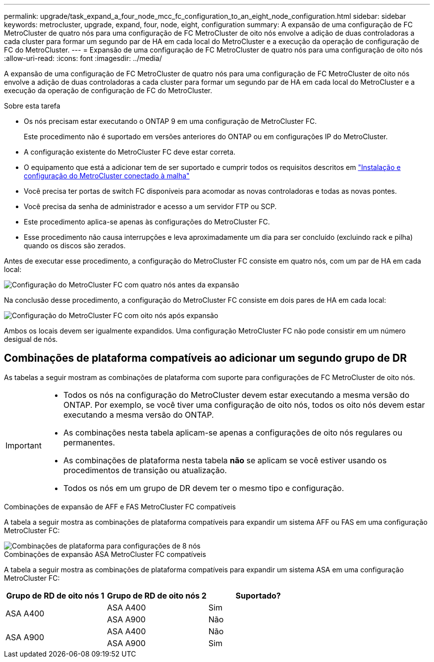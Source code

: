 ---
permalink: upgrade/task_expand_a_four_node_mcc_fc_configuration_to_an_eight_node_configuration.html 
sidebar: sidebar 
keywords: metrocluster, upgrade, expand, four, node, eight, configuration 
summary: A expansão de uma configuração de FC MetroCluster de quatro nós para uma configuração de FC MetroCluster de oito nós envolve a adição de duas controladoras a cada cluster para formar um segundo par de HA em cada local do MetroCluster e a execução da operação de configuração de FC do MetroCluster. 
---
= Expansão de uma configuração de FC MetroCluster de quatro nós para uma configuração de oito nós
:allow-uri-read: 
:icons: font
:imagesdir: ../media/


[role="lead"]
A expansão de uma configuração de FC MetroCluster de quatro nós para uma configuração de FC MetroCluster de oito nós envolve a adição de duas controladoras a cada cluster para formar um segundo par de HA em cada local do MetroCluster e a execução da operação de configuração de FC do MetroCluster.

.Sobre esta tarefa
* Os nós precisam estar executando o ONTAP 9 em uma configuração de MetroCluster FC.
+
Este procedimento não é suportado em versões anteriores do ONTAP ou em configurações IP do MetroCluster.

* A configuração existente do MetroCluster FC deve estar correta.
* O equipamento que está a adicionar tem de ser suportado e cumprir todos os requisitos descritos em link:../install-fc/index.html["Instalação e configuração do MetroCluster conectado à malha"]
* Você precisa ter portas de switch FC disponíveis para acomodar as novas controladoras e todas as novas pontes.
* Você precisa da senha de administrador e acesso a um servidor FTP ou SCP.
* Este procedimento aplica-se apenas às configurações do MetroCluster FC.
* Esse procedimento não causa interrupções e leva aproximadamente um dia para ser concluído (excluindo rack e pilha) quando os discos são zerados.


Antes de executar esse procedimento, a configuração do MetroCluster FC consiste em quatro nós, com um par de HA em cada local:

image::../media/mcc_dr_groups_4_node.gif[Configuração do MetroCluster FC com quatro nós antes da expansão]

Na conclusão desse procedimento, a configuração do MetroCluster FC consiste em dois pares de HA em cada local:

image::../media/mcc_dr_groups_8_node.gif[Configuração do MetroCluster FC com oito nós após expansão]

Ambos os locais devem ser igualmente expandidos. Uma configuração MetroCluster FC não pode consistir em um número desigual de nós.



== Combinações de plataforma compatíveis ao adicionar um segundo grupo de DR

As tabelas a seguir mostram as combinações de plataforma com suporte para configurações de FC MetroCluster de oito nós.

[IMPORTANT]
====
* Todos os nós na configuração do MetroCluster devem estar executando a mesma versão do ONTAP. Por exemplo, se você tiver uma configuração de oito nós, todos os oito nós devem estar executando a mesma versão do ONTAP.
* As combinações nesta tabela aplicam-se apenas a configurações de oito nós regulares ou permanentes.
* As combinações de plataforma nesta tabela *não* se aplicam se você estiver usando os procedimentos de transição ou atualização.
* Todos os nós em um grupo de DR devem ter o mesmo tipo e configuração.


====
.Combinações de expansão de AFF e FAS MetroCluster FC compatíveis
A tabela a seguir mostra as combinações de plataforma compatíveis para expandir um sistema AFF ou FAS em uma configuração MetroCluster FC:

image::../media/8node_comb_fc.png[Combinações de plataforma para configurações de 8 nós]

.Combinações de expansão ASA MetroCluster FC compatíveis
A tabela a seguir mostra as combinações de plataforma compatíveis para expandir um sistema ASA em uma configuração MetroCluster FC:

[cols="3*"]
|===
| Grupo de RD de oito nós 1 | Grupo de RD de oito nós 2 | Suportado? 


.2+| ASA A400 | ASA A400 | Sim 


| ASA A900 | Não 


.2+| ASA A900 | ASA A400 | Não 


| ASA A900 | Sim 
|===